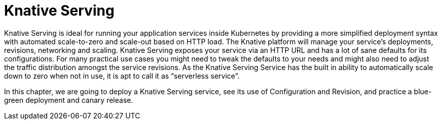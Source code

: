 :imagesdir: serving/images

= Knative Serving 

Knative Serving is ideal for running your application services inside Kubernetes by providing a more simplified deployment syntax with automated scale-to-zero and scale-out based on HTTP load. The Knative platform will manage your service’s deployments, revisions, networking and scaling.
Knative Serving exposes your service via an HTTP URL and has a lot of sane defaults for its configurations. For many practical use cases you might need to tweak the defaults to your needs and might also need to adjust the traffic distribution amongst the service revisions. As the Knative Serving Service has the built in ability to automatically scale down to zero when not in use, it is apt to call it as “serverless service”.

In this chapter, we are going to deploy a Knative Serving service, see its use of Configuration and Revision, and practice a blue-green deployment and canary release.

ifdef::workshop[]
[NOTE]
====
Many of the execises make use of the
https://github.com/knative/client[Knative Client] which is the command line utility aimed at enhancing the developer experience when doing Knative Serving and Eventing tasks.

The `kn` command has already been installed in the CodeReady Workspace that you're using in your lab today.

You also have the option of interacting with Knative via the Kubernetes API (using `oc` or `kubectl`) and for most exercises you'll be able to see these two ways of interacting side by side.

====
endif::[]